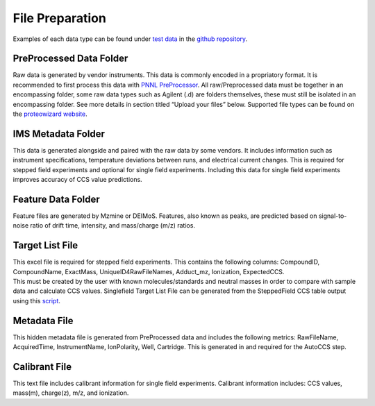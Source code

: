 File Preparation
===================

Examples of each data type can be found under `test
data <https://github.com/PNNL-CompBio/ion-mob-ms/tree/main/test-data>`__
in the `github
repository <https://github.com/PNNL-CompBio/ion-mob-ms/>`__.

PreProcessed Data Folder 
-------------------------------
| Raw data is generated by vendor instruments. This data is commonly
  encoded in a propriatory format. It is recommended to first process this data with `PNNL PreProcessor <https://pnnl-comp-mass-spec.github.io/PNNL-PreProcessor>`_. All raw/Preprocessed data must be together in an
  encompassing folder, some raw data types such as Agilent (.d) are
  folders themselves, these must still be isolated in an encompassing
  folder. See more details in section titled “Upload your files” below.
  Supported file types can be found on the `proteowizard
  website <https://proteowizard.sourceforge.io/doc_users.html>`__.  
  
IMS Metadata Folder 
-------------------------------
| This data is generated alongside and paired with the raw data by some
  vendors. It includes information such as instrument specifications,
  temperature deviations between runs, and electrical current changes.
  This is required for stepped field experiments and optional for single
  field experiments. Including this data for single field experiments
  improves accuracy of CCS value predictions.  
  
Feature Data Folder    
-------------------------------
| Feature files are generated by Mzmine or DEIMoS. Features, also known
  as peaks, are predicted based on signal-to-noise ratio of drift time,
  intensity, and mass/charge (m/z) ratios.   
 
Target List File 
--------------------------
| This excel file is required for stepped field experiments. This
  contains the following columns: CompoundID, CompoundName, ExactMass, UniqueID4RawFileNames, Adduct_mz, Ionization, ExpectedCCS.
| This must be created by the user with known molecules/standards and
  neutral masses in order to compare with sample data and calculate CCS
  values. Singlefield Target List File can be generated from the SteppedField CCS table output using this `script <https://github.com/PNNL-CompBio/ion-mob-ms/blob/main/Post-hoc-scripts/Target_file_list_creator.Rmd>`__.  
  
Metadata File  
----------------------
| This hidden metadata file is generated from PreProcessed data and
  includes the following metrics: RawFileName, AcquiredTime,
  InstrumentName, IonPolarity, Well, Cartridge. This is generated in and
  required for the AutoCCS step.  
  
Calibrant File
-------------------------
| This text file includes calibrant information for single field
  experiments. Calibrant information includes: CCS values, mass(m),
  charge(z), m/z, and ionization.  
    
